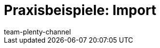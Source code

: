 = Praxisbeispiele: Import
:page-layout: overview
:keywords: ElasticSync, Best Practices, Praxisbeispiel, Praxisbeispiele, Import
:description: Hier findest du praktische Anleitungen zum Datenimport mit dem Import-Tool.
:page-aliases: elasticsync-best-practices.adoc
:id: QCR3P2E
:author: team-plenty-channel

